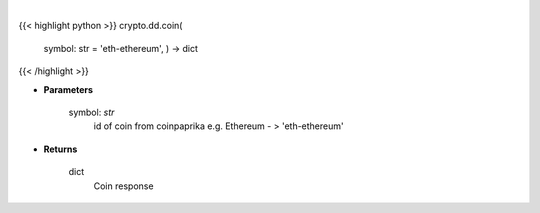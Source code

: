 .. role:: python(code)
    :language: python
    :class: highlight

|

.. raw:: html

    <h3>
    > Get coin by id [Source: CoinPaprika]
    </h3>

{{< highlight python >}}
crypto.dd.coin(
    symbol: str = 'eth-ethereum', ) -> dict
{{< /highlight >}}

* **Parameters**

    symbol: *str*
        id of coin from coinpaprika e.g. Ethereum - > 'eth-ethereum'
    
* **Returns**

    dict
        Coin response
    